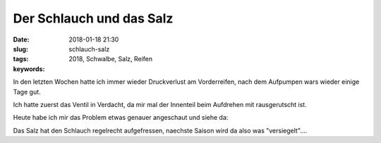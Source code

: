 Der Schlauch und das Salz
##########################
:date: 2018-01-18 21:30
:slug: schlauch-salz
:tags: 2018, Schwalbe, Salz, Reifen
:keywords: 

In den letzten Wochen hatte ich immer wieder Druckverlust am Vorderreifen,
nach dem Aufpumpen wars wieder einige Tage gut.

Ich hatte zuerst das Ventil in Verdacht, da mir mal der Innenteil beim Aufdrehen mit rausgerutscht ist.

Heute habe ich mir das Problem etwas genauer angeschaut und siehe da:

.. image:: images/thumbs/thumbnail_tall/schlauch-ventil-salz.jpg
	:target: images/schlauch-ventil-salz.jpg
        :alt: Foto


Das Salz hat den Schlauch regelrecht aufgefressen,
naechste Saison wird da also was "versiegelt"....

